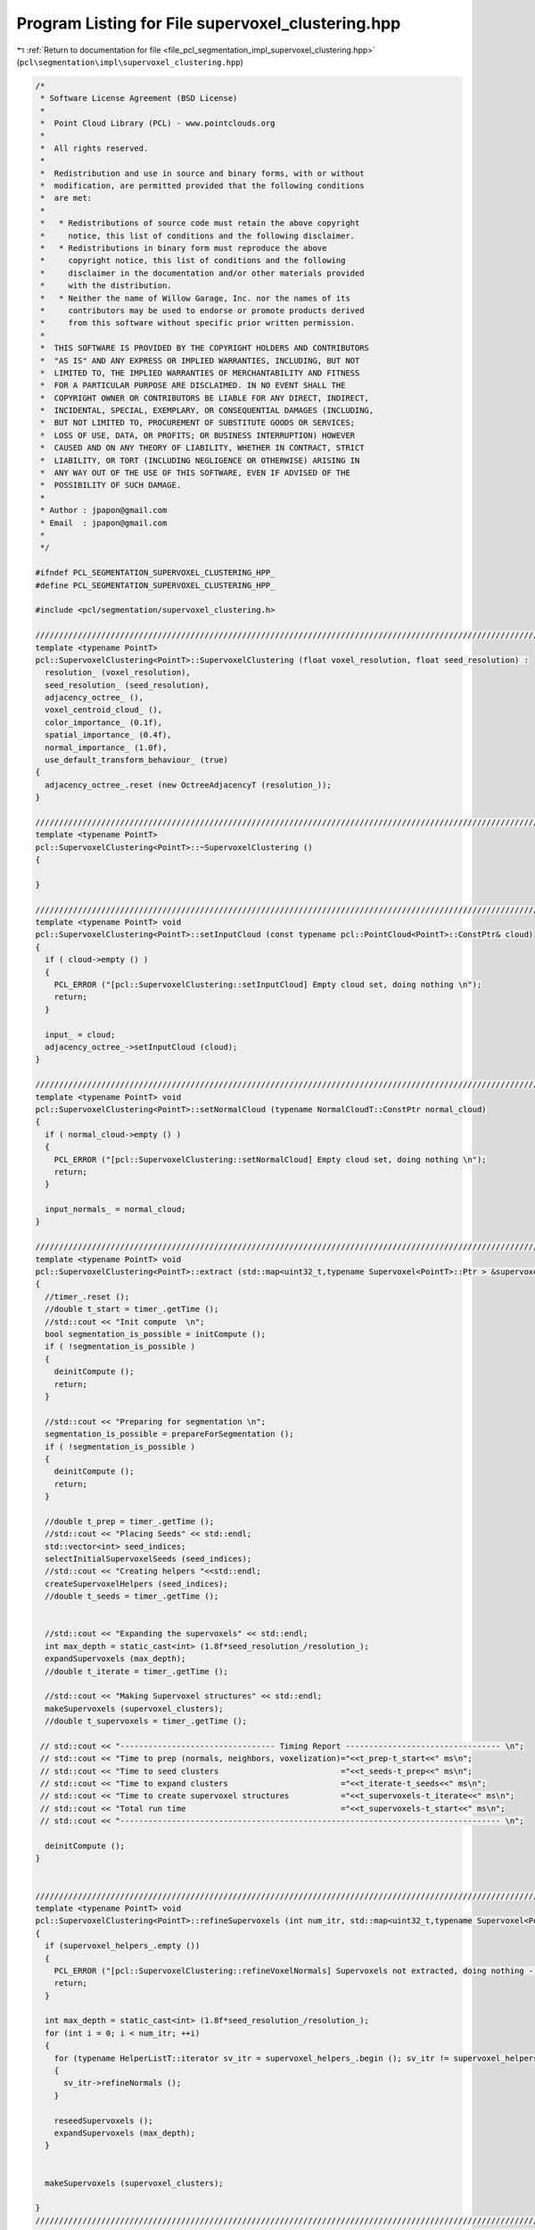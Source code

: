 
.. _program_listing_file_pcl_segmentation_impl_supervoxel_clustering.hpp:

Program Listing for File supervoxel_clustering.hpp
==================================================

|exhale_lsh| :ref:`Return to documentation for file <file_pcl_segmentation_impl_supervoxel_clustering.hpp>` (``pcl\segmentation\impl\supervoxel_clustering.hpp``)

.. |exhale_lsh| unicode:: U+021B0 .. UPWARDS ARROW WITH TIP LEFTWARDS

.. code-block:: cpp

   /*
    * Software License Agreement (BSD License)
    *
    *  Point Cloud Library (PCL) - www.pointclouds.org
    *
    *  All rights reserved.
    *
    *  Redistribution and use in source and binary forms, with or without
    *  modification, are permitted provided that the following conditions
    *  are met:
    *
    *   * Redistributions of source code must retain the above copyright
    *     notice, this list of conditions and the following disclaimer.
    *   * Redistributions in binary form must reproduce the above
    *     copyright notice, this list of conditions and the following
    *     disclaimer in the documentation and/or other materials provided
    *     with the distribution.
    *   * Neither the name of Willow Garage, Inc. nor the names of its
    *     contributors may be used to endorse or promote products derived
    *     from this software without specific prior written permission.
    *
    *  THIS SOFTWARE IS PROVIDED BY THE COPYRIGHT HOLDERS AND CONTRIBUTORS
    *  "AS IS" AND ANY EXPRESS OR IMPLIED WARRANTIES, INCLUDING, BUT NOT
    *  LIMITED TO, THE IMPLIED WARRANTIES OF MERCHANTABILITY AND FITNESS
    *  FOR A PARTICULAR PURPOSE ARE DISCLAIMED. IN NO EVENT SHALL THE
    *  COPYRIGHT OWNER OR CONTRIBUTORS BE LIABLE FOR ANY DIRECT, INDIRECT,
    *  INCIDENTAL, SPECIAL, EXEMPLARY, OR CONSEQUENTIAL DAMAGES (INCLUDING,
    *  BUT NOT LIMITED TO, PROCUREMENT OF SUBSTITUTE GOODS OR SERVICES;
    *  LOSS OF USE, DATA, OR PROFITS; OR BUSINESS INTERRUPTION) HOWEVER
    *  CAUSED AND ON ANY THEORY OF LIABILITY, WHETHER IN CONTRACT, STRICT
    *  LIABILITY, OR TORT (INCLUDING NEGLIGENCE OR OTHERWISE) ARISING IN
    *  ANY WAY OUT OF THE USE OF THIS SOFTWARE, EVEN IF ADVISED OF THE
    *  POSSIBILITY OF SUCH DAMAGE.
    *
    * Author : jpapon@gmail.com
    * Email  : jpapon@gmail.com
    *
    */
   
   #ifndef PCL_SEGMENTATION_SUPERVOXEL_CLUSTERING_HPP_
   #define PCL_SEGMENTATION_SUPERVOXEL_CLUSTERING_HPP_
   
   #include <pcl/segmentation/supervoxel_clustering.h>
   
   //////////////////////////////////////////////////////////////////////////////////////////////////////////////////////
   template <typename PointT>
   pcl::SupervoxelClustering<PointT>::SupervoxelClustering (float voxel_resolution, float seed_resolution) :
     resolution_ (voxel_resolution),
     seed_resolution_ (seed_resolution),
     adjacency_octree_ (),
     voxel_centroid_cloud_ (),
     color_importance_ (0.1f),
     spatial_importance_ (0.4f),
     normal_importance_ (1.0f),
     use_default_transform_behaviour_ (true)
   {
     adjacency_octree_.reset (new OctreeAdjacencyT (resolution_));
   }
   
   //////////////////////////////////////////////////////////////////////////////////////////////////////////////////////
   template <typename PointT>
   pcl::SupervoxelClustering<PointT>::~SupervoxelClustering ()
   {
   
   }
   
   //////////////////////////////////////////////////////////////////////////////////////////////////////////////////////
   template <typename PointT> void
   pcl::SupervoxelClustering<PointT>::setInputCloud (const typename pcl::PointCloud<PointT>::ConstPtr& cloud)
   {
     if ( cloud->empty () )
     {
       PCL_ERROR ("[pcl::SupervoxelClustering::setInputCloud] Empty cloud set, doing nothing \n");
       return;
     }
     
     input_ = cloud;
     adjacency_octree_->setInputCloud (cloud);
   }
   
   //////////////////////////////////////////////////////////////////////////////////////////////////////////////////////
   template <typename PointT> void
   pcl::SupervoxelClustering<PointT>::setNormalCloud (typename NormalCloudT::ConstPtr normal_cloud)
   {
     if ( normal_cloud->empty () )
     {
       PCL_ERROR ("[pcl::SupervoxelClustering::setNormalCloud] Empty cloud set, doing nothing \n");
       return;
     }
     
     input_normals_ = normal_cloud;
   }
   
   //////////////////////////////////////////////////////////////////////////////////////////////////////////////////////
   template <typename PointT> void
   pcl::SupervoxelClustering<PointT>::extract (std::map<uint32_t,typename Supervoxel<PointT>::Ptr > &supervoxel_clusters)
   {
     //timer_.reset ();
     //double t_start = timer_.getTime ();
     //std::cout << "Init compute  \n";
     bool segmentation_is_possible = initCompute ();
     if ( !segmentation_is_possible )
     {
       deinitCompute ();
       return;
     }
     
     //std::cout << "Preparing for segmentation \n";
     segmentation_is_possible = prepareForSegmentation ();
     if ( !segmentation_is_possible )
     {
       deinitCompute ();
       return;
     }
     
     //double t_prep = timer_.getTime ();
     //std::cout << "Placing Seeds" << std::endl;
     std::vector<int> seed_indices;
     selectInitialSupervoxelSeeds (seed_indices);
     //std::cout << "Creating helpers "<<std::endl;
     createSupervoxelHelpers (seed_indices);
     //double t_seeds = timer_.getTime ();
     
     
     //std::cout << "Expanding the supervoxels" << std::endl;
     int max_depth = static_cast<int> (1.8f*seed_resolution_/resolution_);
     expandSupervoxels (max_depth);
     //double t_iterate = timer_.getTime ();
       
     //std::cout << "Making Supervoxel structures" << std::endl;
     makeSupervoxels (supervoxel_clusters);
     //double t_supervoxels = timer_.getTime ();
     
    // std::cout << "--------------------------------- Timing Report --------------------------------- \n";
    // std::cout << "Time to prep (normals, neighbors, voxelization)="<<t_prep-t_start<<" ms\n";
    // std::cout << "Time to seed clusters                          ="<<t_seeds-t_prep<<" ms\n";
    // std::cout << "Time to expand clusters                        ="<<t_iterate-t_seeds<<" ms\n";
    // std::cout << "Time to create supervoxel structures           ="<<t_supervoxels-t_iterate<<" ms\n";
    // std::cout << "Total run time                                 ="<<t_supervoxels-t_start<<" ms\n";
    // std::cout << "--------------------------------------------------------------------------------- \n";
     
     deinitCompute ();
   }
   
   
   //////////////////////////////////////////////////////////////////////////////////////////////////////////////////////
   template <typename PointT> void
   pcl::SupervoxelClustering<PointT>::refineSupervoxels (int num_itr, std::map<uint32_t,typename Supervoxel<PointT>::Ptr > &supervoxel_clusters)
   {
     if (supervoxel_helpers_.empty ())
     {
       PCL_ERROR ("[pcl::SupervoxelClustering::refineVoxelNormals] Supervoxels not extracted, doing nothing - (Call extract first!) \n");
       return;
     }
   
     int max_depth = static_cast<int> (1.8f*seed_resolution_/resolution_);
     for (int i = 0; i < num_itr; ++i)
     {
       for (typename HelperListT::iterator sv_itr = supervoxel_helpers_.begin (); sv_itr != supervoxel_helpers_.end (); ++sv_itr)
       {
         sv_itr->refineNormals ();
       }
       
       reseedSupervoxels ();
       expandSupervoxels (max_depth);
     }
     
   
     makeSupervoxels (supervoxel_clusters);
   
   }
   //////////////////////////////////////////////////////////////////////////////////////////////////////////////////////
   //////////////////////////////////////////////////////////////////////////////////////////////////////////////////////
   //////////////////////////////////////////////////////////////////////////////////////////////////////////////////////
   //////////////////////////////////////////////////////////////////////////////////////////////////////////////////////
   //////////////////////////////////////////////////////////////////////////////////////////////////////////////////////
   
   
   template <typename PointT> bool
   pcl::SupervoxelClustering<PointT>::prepareForSegmentation ()
   {
     
     // if user forgot to pass point cloud or if it is empty
     if ( input_->points.empty () )
       return (false);
     
     //Add the new cloud of data to the octree
     //std::cout << "Populating adjacency octree with new cloud \n";
     //double prep_start = timer_.getTime ();
     if ( (use_default_transform_behaviour_ && input_->isOrganized ())
          || (!use_default_transform_behaviour_ && use_single_camera_transform_))
         adjacency_octree_->setTransformFunction (boost::bind (&SupervoxelClustering::transformFunction, this, _1));
   
     adjacency_octree_->addPointsFromInputCloud ();
     //double prep_end = timer_.getTime ();
     //std::cout<<"Time elapsed populating octree with next frame ="<<prep_end-prep_start<<" ms\n";
     
     //Compute normals and insert data for centroids into data field of octree
     //double normals_start = timer_.getTime ();
     computeVoxelData ();
     //double normals_end = timer_.getTime ();
     //std::cout << "Time elapsed finding normals and pushing into octree ="<<normals_end-normals_start<<" ms\n";
       
     return true;
   }
   
   template <typename PointT> void
   pcl::SupervoxelClustering<PointT>::computeVoxelData ()
   {
     voxel_centroid_cloud_.reset (new PointCloudT);
     voxel_centroid_cloud_->resize (adjacency_octree_->getLeafCount ());
     typename LeafVectorT::iterator leaf_itr = adjacency_octree_->begin ();
     typename PointCloudT::iterator cent_cloud_itr = voxel_centroid_cloud_->begin ();
     for (int idx = 0 ; leaf_itr != adjacency_octree_->end (); ++leaf_itr, ++cent_cloud_itr, ++idx)
     {
       VoxelData& new_voxel_data = (*leaf_itr)->getData ();
       //Add the point to the centroid cloud
       new_voxel_data.getPoint (*cent_cloud_itr);
       //voxel_centroid_cloud_->push_back(new_voxel_data.getPoint ());
       new_voxel_data.idx_ = idx;
     }
     
     //If normals were provided
     if (input_normals_)
     {
       //Verify that input normal cloud size is same as input cloud size
       assert (input_normals_->size () == input_->size ());
       //For every point in the input cloud, find its corresponding leaf
       typename NormalCloudT::const_iterator normal_itr = input_normals_->begin ();
       for (typename PointCloudT::const_iterator input_itr = input_->begin (); input_itr != input_->end (); ++input_itr, ++normal_itr)
       {
         //If the point is not finite we ignore it
         if ( !pcl::isFinite<PointT> (*input_itr))
           continue;
         //Otherwise look up its leaf container
         LeafContainerT* leaf = adjacency_octree_->getLeafContainerAtPoint (*input_itr);
   
         //Get the voxel data object
         VoxelData& voxel_data = leaf->getData ();
         //Add this normal in (we will normalize at the end)
         voxel_data.normal_ += normal_itr->getNormalVector4fMap ();
         voxel_data.curvature_ += normal_itr->curvature;
       }
       //Now iterate through the leaves and normalize 
       for (leaf_itr = adjacency_octree_->begin (); leaf_itr != adjacency_octree_->end (); ++leaf_itr)
       {
         VoxelData& voxel_data = (*leaf_itr)->getData ();
         voxel_data.normal_.normalize ();
         voxel_data.owner_ = nullptr;
         voxel_data.distance_ = std::numeric_limits<float>::max ();
         //Get the number of points in this leaf
         int num_points = (*leaf_itr)->getPointCounter ();
         voxel_data.curvature_ /= num_points;
       }
     }
     else //Otherwise just compute the normals
     {
       for (leaf_itr = adjacency_octree_->begin (); leaf_itr != adjacency_octree_->end (); ++leaf_itr)
       {
         VoxelData& new_voxel_data = (*leaf_itr)->getData ();
         //For every point, get its neighbors, build an index vector, compute normal
         std::vector<int> indices;
         indices.reserve (81); 
         //Push this point
         indices.push_back (new_voxel_data.idx_);
         for (typename LeafContainerT::const_iterator neighb_itr=(*leaf_itr)->cbegin (); neighb_itr!=(*leaf_itr)->cend (); ++neighb_itr)
         {
           VoxelData& neighb_voxel_data = (*neighb_itr)->getData ();
           //Push neighbor index
           indices.push_back (neighb_voxel_data.idx_);
           //Get neighbors neighbors, push onto cloud
           for (typename LeafContainerT::const_iterator neighb_neighb_itr=(*neighb_itr)->cbegin (); neighb_neighb_itr!=(*neighb_itr)->cend (); ++neighb_neighb_itr)
           {
             VoxelData& neighb2_voxel_data = (*neighb_neighb_itr)->getData ();
             indices.push_back (neighb2_voxel_data.idx_);
           }
         }
         //Compute normal
         pcl::computePointNormal (*voxel_centroid_cloud_, indices, new_voxel_data.normal_, new_voxel_data.curvature_);
         pcl::flipNormalTowardsViewpoint (voxel_centroid_cloud_->points[new_voxel_data.idx_], 0.0f,0.0f,0.0f, new_voxel_data.normal_);
         new_voxel_data.normal_[3] = 0.0f;
         new_voxel_data.normal_.normalize ();
         new_voxel_data.owner_ = nullptr;
         new_voxel_data.distance_ = std::numeric_limits<float>::max ();
       }
     }
     
     
   }
   
   //////////////////////////////////////////////////////////////////////////////////////////////////////////////////////
   template <typename PointT> void
   pcl::SupervoxelClustering<PointT>::expandSupervoxels ( int depth )
   {
     
     
     for (int i = 1; i < depth; ++i)
     {
         //Expand the the supervoxels by one iteration
         for (typename HelperListT::iterator sv_itr = supervoxel_helpers_.begin (); sv_itr != supervoxel_helpers_.end (); ++sv_itr)
         {
           sv_itr->expand ();
         }
         
         //Update the centers to reflect new centers
         for (typename HelperListT::iterator sv_itr = supervoxel_helpers_.begin (); sv_itr != supervoxel_helpers_.end (); )
         {
           if (sv_itr->size () == 0)
           {
             sv_itr = supervoxel_helpers_.erase (sv_itr);
           }
           else
           {
             sv_itr->updateCentroid ();
             ++sv_itr;
           } 
         }
   
     }
   
   }
   
   //////////////////////////////////////////////////////////////////////////////////////////////////////////////////////
   template <typename PointT> void
   pcl::SupervoxelClustering<PointT>::makeSupervoxels (std::map<uint32_t,typename Supervoxel<PointT>::Ptr > &supervoxel_clusters)
   {
     supervoxel_clusters.clear ();
     for (typename HelperListT::iterator sv_itr = supervoxel_helpers_.begin (); sv_itr != supervoxel_helpers_.end (); ++sv_itr)
     {
       uint32_t label = sv_itr->getLabel ();
       supervoxel_clusters[label].reset (new Supervoxel<PointT>);
       sv_itr->getXYZ (supervoxel_clusters[label]->centroid_.x,supervoxel_clusters[label]->centroid_.y,supervoxel_clusters[label]->centroid_.z);
       sv_itr->getRGB (supervoxel_clusters[label]->centroid_.rgba);
       sv_itr->getNormal (supervoxel_clusters[label]->normal_);
       sv_itr->getVoxels (supervoxel_clusters[label]->voxels_);
       sv_itr->getNormals (supervoxel_clusters[label]->normals_);
     }
   }
   
   
   //////////////////////////////////////////////////////////////////////////////////////////////////////////////////////
   template <typename PointT> void
   pcl::SupervoxelClustering<PointT>::createSupervoxelHelpers (std::vector<int> &seed_indices)
   {
     
     supervoxel_helpers_.clear ();
     for (size_t i = 0; i < seed_indices.size (); ++i)
     {
       supervoxel_helpers_.push_back (new SupervoxelHelper(i+1,this));
       //Find which leaf corresponds to this seed index
       LeafContainerT* seed_leaf = adjacency_octree_->at(seed_indices[i]);//adjacency_octree_->getLeafContainerAtPoint (seed_points[i]);
       if (seed_leaf)
       {
         supervoxel_helpers_.back ().addLeaf (seed_leaf);
       }
       else
       {
         PCL_WARN ("Could not find leaf in pcl::SupervoxelClustering<PointT>::createSupervoxelHelpers - supervoxel will be deleted \n");
       }
     }
     
   }
   //////////////////////////////////////////////////////////////////////////////////////////////////////////////////////
   template <typename PointT> void
   pcl::SupervoxelClustering<PointT>::selectInitialSupervoxelSeeds (std::vector<int> &seed_indices)
   {
     //TODO THIS IS BAD - SEEDING SHOULD BE BETTER
     //TODO Switch to assigning leaves! Don't use Octree!
     
    // std::cout << "Size of centroid cloud="<<voxel_centroid_cloud_->size ()<<", seeding resolution="<<seed_resolution_<<"\n";
     //Initialize octree with voxel centroids
     pcl::octree::OctreePointCloudSearch <PointT> seed_octree (seed_resolution_);
     seed_octree.setInputCloud (voxel_centroid_cloud_);
     seed_octree.addPointsFromInputCloud ();
    // std::cout << "Size of octree ="<<seed_octree.getLeafCount ()<<"\n";
     std::vector<PointT, Eigen::aligned_allocator<PointT> > voxel_centers; 
     int num_seeds = seed_octree.getOccupiedVoxelCenters(voxel_centers); 
     //std::cout << "Number of seed points before filtering="<<voxel_centers.size ()<<std::endl;
     
     std::vector<int> seed_indices_orig;
     seed_indices_orig.resize (num_seeds, 0);
     seed_indices.clear ();
     std::vector<int> closest_index;
     std::vector<float> distance;
     closest_index.resize(1,0);
     distance.resize(1,0);
     if (!voxel_kdtree_)
     {
       voxel_kdtree_.reset (new pcl::search::KdTree<PointT>);
       voxel_kdtree_ ->setInputCloud (voxel_centroid_cloud_);
     }
     
     for (int i = 0; i < num_seeds; ++i)  
     {
       voxel_kdtree_->nearestKSearch (voxel_centers[i], 1, closest_index, distance);
       seed_indices_orig[i] = closest_index[0];
     }
     
     std::vector<int> neighbors;
     std::vector<float> sqr_distances;
     seed_indices.reserve (seed_indices_orig.size ());
     float search_radius = 0.5f*seed_resolution_;
     // This is 1/20th of the number of voxels which fit in a planar slice through search volume
     // Area of planar slice / area of voxel side. (Note: This is smaller than the value mentioned in the original paper)
     float min_points = 0.05f * (search_radius)*(search_radius) * 3.1415926536f  / (resolution_*resolution_);
     for (const int &index_orig : seed_indices_orig)
     {
       int num = voxel_kdtree_->radiusSearch (index_orig, search_radius , neighbors, sqr_distances);
       int min_index = index_orig;
       if ( num > min_points)
       {
         seed_indices.push_back (min_index);
       }
       
     }
    // std::cout << "Number of seed points after filtering="<<seed_points.size ()<<std::endl;
     
   }
   
   
   //////////////////////////////////////////////////////////////////////////////////////////////////////////////////////
   template <typename PointT> void
   pcl::SupervoxelClustering<PointT>::reseedSupervoxels ()
   {
     //Go through each supervoxel and remove all it's leaves
     for (typename HelperListT::iterator sv_itr = supervoxel_helpers_.begin (); sv_itr != supervoxel_helpers_.end (); ++sv_itr)
     {
       sv_itr->removeAllLeaves ();
     }
     
     std::vector<int> closest_index;
     std::vector<float> distance;
     //Now go through each supervoxel, find voxel closest to its center, add it in
     for (typename HelperListT::iterator sv_itr = supervoxel_helpers_.begin (); sv_itr != supervoxel_helpers_.end (); ++sv_itr)
     {
       PointT point;
       sv_itr->getXYZ (point.x, point.y, point.z);
       voxel_kdtree_->nearestKSearch (point, 1, closest_index, distance);
       
       LeafContainerT* seed_leaf = adjacency_octree_->at (closest_index[0]);
       if (seed_leaf)
       {
         sv_itr->addLeaf (seed_leaf);
       }
       else
       {
         PCL_WARN ("Could not find leaf in pcl::SupervoxelClustering<PointT>::reseedSupervoxels - supervoxel will be deleted \n");
       }
     }
     
   }
   
   //////////////////////////////////////////////////////////////////////////////////////////////////////////////////////
   template <typename PointT> void
   pcl::SupervoxelClustering<PointT>::transformFunction (PointT &p)
   {
     p.x /= p.z;
     p.y /= p.z;
     p.z = std::log (p.z);
   }
   
   //////////////////////////////////////////////////////////////////////////////////////////////////////////////////////
   template <typename PointT> float
   pcl::SupervoxelClustering<PointT>::voxelDataDistance (const VoxelData &v1, const VoxelData &v2) const
   {
     
     float spatial_dist = (v1.xyz_ - v2.xyz_).norm () / seed_resolution_;
     float color_dist =  (v1.rgb_ - v2.rgb_).norm () / 255.0f;
     float cos_angle_normal = 1.0f - std::abs (v1.normal_.dot (v2.normal_));
    // std::cout << "s="<<spatial_dist<<"  c="<<color_dist<<"   an="<<cos_angle_normal<<"\n";
     return  cos_angle_normal * normal_importance_ + color_dist * color_importance_+ spatial_dist * spatial_importance_;
     
   }
   
   
   //////////////////////////////////////////////////////////////////////////////////////////////////////////////////////
   ///////// GETTER FUNCTIONS
   //////////////////////////////////////////////////////////////////////////////////////////////////////////////////////////////////
   //////////////////////////////////////////////////////////////////////////////////////////////////////////////////////
   //////////////////////////////////////////////////////////////////////////////////////////////////////////////////////
   //////////////////////////////////////////////////////////////////////////////////////////////////////////////////////
   template <typename PointT> void
   pcl::SupervoxelClustering<PointT>::getSupervoxelAdjacencyList (VoxelAdjacencyList &adjacency_list_arg) const 
   {
     adjacency_list_arg.clear ();
       //Add a vertex for each label, store ids in map
     std::map <uint32_t, VoxelID> label_ID_map;
     for (typename HelperListT::const_iterator sv_itr = supervoxel_helpers_.cbegin (); sv_itr != supervoxel_helpers_.cend (); ++sv_itr)
     {
       VoxelID node_id = add_vertex (adjacency_list_arg);
       adjacency_list_arg[node_id] = (sv_itr->getLabel ());
       label_ID_map.insert (std::make_pair (sv_itr->getLabel (), node_id));
     }
     
     for (typename HelperListT::const_iterator sv_itr = supervoxel_helpers_.cbegin (); sv_itr != supervoxel_helpers_.cend (); ++sv_itr)
     {
       uint32_t label = sv_itr->getLabel ();
       std::set<uint32_t> neighbor_labels;
       sv_itr->getNeighborLabels (neighbor_labels);
       for (const unsigned int &neighbor_label : neighbor_labels)
       {
         bool edge_added;
         EdgeID edge;
         VoxelID u = (label_ID_map.find (label))->second;
         VoxelID v = (label_ID_map.find (neighbor_label))->second;
         boost::tie (edge, edge_added) = add_edge (u,v,adjacency_list_arg);
         //Calc distance between centers, set as edge weight
         if (edge_added)
         {
           VoxelData centroid_data = (sv_itr)->getCentroid ();
           //Find the neighbhor with this label
           VoxelData neighb_centroid_data;
           
           for (typename HelperListT::const_iterator neighb_itr = supervoxel_helpers_.cbegin (); neighb_itr != supervoxel_helpers_.cend (); ++neighb_itr)
           {
             if (neighb_itr->getLabel () == neighbor_label)
             {
               neighb_centroid_data = neighb_itr->getCentroid ();
               break;
             }
           }
           
           float length = voxelDataDistance (centroid_data, neighb_centroid_data);
           adjacency_list_arg[edge] = length;
         }
       }
         
     }
   
   }
   
   //////////////////////////////////////////////////////////////////////////////////////////////////////////////////////
   template <typename PointT> void
   pcl::SupervoxelClustering<PointT>::getSupervoxelAdjacency (std::multimap<uint32_t, uint32_t> &label_adjacency) const
   {
     label_adjacency.clear ();
     for (typename HelperListT::const_iterator sv_itr = supervoxel_helpers_.cbegin (); sv_itr != supervoxel_helpers_.cend (); ++sv_itr)
     {
       uint32_t label = sv_itr->getLabel ();
       std::set<uint32_t> neighbor_labels;
       sv_itr->getNeighborLabels (neighbor_labels);
       for (const unsigned int &neighbor_label : neighbor_labels)
         label_adjacency.insert (std::pair<uint32_t,uint32_t> (label, neighbor_label) );
       //if (neighbor_labels.size () == 0)
       //  std::cout << label<<"(size="<<sv_itr->size () << ") has "<<neighbor_labels.size () << "\n";
     }
   }
   
   //////////////////////////////////////////////////////////////////////////////////////////////////////////////////////
   template <typename PointT> typename pcl::PointCloud<PointT>::Ptr
   pcl::SupervoxelClustering<PointT>::getVoxelCentroidCloud () const
   {
     typename PointCloudT::Ptr centroid_copy (new PointCloudT);
     copyPointCloud (*voxel_centroid_cloud_, *centroid_copy);
     return centroid_copy;
   }
   
   //////////////////////////////////////////////////////////////////////////////////////////////////////////////////////
   template <typename PointT> pcl::PointCloud<pcl::PointXYZL>::Ptr
   pcl::SupervoxelClustering<PointT>::getLabeledVoxelCloud () const
   {
     pcl::PointCloud<pcl::PointXYZL>::Ptr labeled_voxel_cloud (new pcl::PointCloud<pcl::PointXYZL>);
     for (typename HelperListT::const_iterator sv_itr = supervoxel_helpers_.cbegin (); sv_itr != supervoxel_helpers_.cend (); ++sv_itr)
     {
       typename PointCloudT::Ptr voxels;
       sv_itr->getVoxels (voxels);
       pcl::PointCloud<pcl::PointXYZL> xyzl_copy;
       copyPointCloud (*voxels, xyzl_copy);
       
       pcl::PointCloud<pcl::PointXYZL>::iterator xyzl_copy_itr = xyzl_copy.begin ();
       for ( ; xyzl_copy_itr != xyzl_copy.end (); ++xyzl_copy_itr) 
         xyzl_copy_itr->label = sv_itr->getLabel ();
       
       *labeled_voxel_cloud += xyzl_copy;
     }
     
     return labeled_voxel_cloud;  
   }
   
   //////////////////////////////////////////////////////////////////////////////////////////////////////////////////////
   template <typename PointT> pcl::PointCloud<pcl::PointXYZL>::Ptr
   pcl::SupervoxelClustering<PointT>::getLabeledCloud () const
   {
     pcl::PointCloud<pcl::PointXYZL>::Ptr labeled_cloud (new pcl::PointCloud<pcl::PointXYZL>);
     pcl::copyPointCloud (*input_,*labeled_cloud);
     
     typename pcl::PointCloud <PointT>::const_iterator i_input = input_->begin ();
     std::vector <int> indices;
     std::vector <float> sqr_distances;
     for (auto i_labeled = labeled_cloud->begin (); i_labeled != labeled_cloud->end (); ++i_labeled,++i_input)
     {
       if ( !pcl::isFinite<PointT> (*i_input))
         i_labeled->label = 0;
       else
       {     
         i_labeled->label = 0;
         LeafContainerT *leaf = adjacency_octree_->getLeafContainerAtPoint (*i_input);
         VoxelData& voxel_data = leaf->getData ();
         if (voxel_data.owner_)
           i_labeled->label = voxel_data.owner_->getLabel ();
           
       }
         
     }
       
     return (labeled_cloud);
   }
   
   //////////////////////////////////////////////////////////////////////////////////////////////////////////////////////
   template <typename PointT> pcl::PointCloud<pcl::PointNormal>::Ptr
   pcl::SupervoxelClustering<PointT>::makeSupervoxelNormalCloud (std::map<uint32_t,typename Supervoxel<PointT>::Ptr > &supervoxel_clusters)
   {
     pcl::PointCloud<pcl::PointNormal>::Ptr normal_cloud (new pcl::PointCloud<pcl::PointNormal>);
     normal_cloud->resize (supervoxel_clusters.size ());
     pcl::PointCloud<pcl::PointNormal>::iterator normal_cloud_itr = normal_cloud->begin ();
     for (auto sv_itr = supervoxel_clusters.cbegin (), sv_itr_end = supervoxel_clusters.cend ();
          sv_itr != sv_itr_end; ++sv_itr, ++normal_cloud_itr)
     {
       (sv_itr->second)->getCentroidPointNormal (*normal_cloud_itr);
     }
     return normal_cloud;
   }
   
   //////////////////////////////////////////////////////////////////////////////////////////////////////////////////////
   template <typename PointT> float
   pcl::SupervoxelClustering<PointT>::getVoxelResolution () const
   {
     return (resolution_);
   }
   
   //////////////////////////////////////////////////////////////////////////////////////////////////////////////////////
   template <typename PointT> void
   pcl::SupervoxelClustering<PointT>::setVoxelResolution (float resolution)
   {
     resolution_ = resolution;
     
   }
   
   //////////////////////////////////////////////////////////////////////////////////////////////////////////////////////
   template <typename PointT> float
   pcl::SupervoxelClustering<PointT>::getSeedResolution () const
   {
     return (seed_resolution_);
   }
   
   //////////////////////////////////////////////////////////////////////////////////////////////////////////////////////
   template <typename PointT> void
   pcl::SupervoxelClustering<PointT>::setSeedResolution (float seed_resolution)
   {
     seed_resolution_ = seed_resolution;
   }
   
   
   //////////////////////////////////////////////////////////////////////////////////////////////////////////////////////
   template <typename PointT> void
   pcl::SupervoxelClustering<PointT>::setColorImportance (float val)
   {
     color_importance_ = val;
   }
   
   //////////////////////////////////////////////////////////////////////////////////////////////////////////////////////
   template <typename PointT> void
   pcl::SupervoxelClustering<PointT>::setSpatialImportance (float val)
   {
     spatial_importance_ = val;
   }
   
   //////////////////////////////////////////////////////////////////////////////////////////////////////////////////////
   template <typename PointT> void
   pcl::SupervoxelClustering<PointT>::setNormalImportance (float val)
   {
     normal_importance_ = val;
   }
   
   //////////////////////////////////////////////////////////////////////////////////////////////////////////////////////
   template <typename PointT> void
   pcl::SupervoxelClustering<PointT>::setUseSingleCameraTransform (bool val)
   {
     use_default_transform_behaviour_ = false;
     use_single_camera_transform_ = val;
   }
   
   //////////////////////////////////////////////////////////////////////////////////////////////////////////////////////
   template <typename PointT> int
   pcl::SupervoxelClustering<PointT>::getMaxLabel () const
   {
     int max_label = 0;
     for (typename HelperListT::const_iterator sv_itr = supervoxel_helpers_.cbegin (); sv_itr != supervoxel_helpers_.cend (); ++sv_itr)
     {
       int temp = sv_itr->getLabel ();
       if (temp > max_label)
         max_label = temp;
     }
     return max_label;
   }
   
   namespace pcl
   { 
     namespace octree
     {
       //Explicit overloads for RGB types
       template<>
       void
       pcl::octree::OctreePointCloudAdjacencyContainer<pcl::PointXYZRGB,pcl::SupervoxelClustering<pcl::PointXYZRGB>::VoxelData>::addPoint (const pcl::PointXYZRGB &new_point);
       
       template<>
       void
       pcl::octree::OctreePointCloudAdjacencyContainer<pcl::PointXYZRGBA,pcl::SupervoxelClustering<pcl::PointXYZRGBA>::VoxelData>::addPoint (const pcl::PointXYZRGBA &new_point);
       
       //Explicit overloads for RGB types
       template<> void
       pcl::octree::OctreePointCloudAdjacencyContainer<pcl::PointXYZRGB,pcl::SupervoxelClustering<pcl::PointXYZRGB>::VoxelData>::computeData ();
       
       template<> void
       pcl::octree::OctreePointCloudAdjacencyContainer<pcl::PointXYZRGBA,pcl::SupervoxelClustering<pcl::PointXYZRGBA>::VoxelData>::computeData ();
       
       //Explicit overloads for XYZ types
       template<>
       void
       pcl::octree::OctreePointCloudAdjacencyContainer<pcl::PointXYZ,pcl::SupervoxelClustering<pcl::PointXYZ>::VoxelData>::addPoint (const pcl::PointXYZ &new_point);
       
       template<> void
       pcl::octree::OctreePointCloudAdjacencyContainer<pcl::PointXYZ,pcl::SupervoxelClustering<pcl::PointXYZ>::VoxelData>::computeData ();
     }
   }
   
   //////////////////////////////////////////////////////////////////////////////////////////////////////////////////////
   //////////////////////////////////////////////////////////////////////////////////////////////////////////////////////
   //////////////////////////////////////////////////////////////////////////////////////////////////////////////////////
   namespace pcl
   {
     
     template<> void
     pcl::SupervoxelClustering<pcl::PointXYZRGB>::VoxelData::getPoint (pcl::PointXYZRGB &point_arg) const;
     
     template<> void
     pcl::SupervoxelClustering<pcl::PointXYZRGBA>::VoxelData::getPoint (pcl::PointXYZRGBA &point_arg ) const;
     
     template<typename PointT> void
     pcl::SupervoxelClustering<PointT>::VoxelData::getPoint (PointT &point_arg ) const
     {
       //XYZ is required or this doesn't make much sense...
       point_arg.x = xyz_[0];
       point_arg.y = xyz_[1];
       point_arg.z = xyz_[2];
     }
     
     //////////////////////////////////////////////////////////////////////////////////////////////////////////////////////
     template <typename PointT> void
     pcl::SupervoxelClustering<PointT>::VoxelData::getNormal (Normal &normal_arg) const
     {
       normal_arg.normal_x = normal_[0];
       normal_arg.normal_y = normal_[1];
       normal_arg.normal_z = normal_[2];
       normal_arg.curvature = curvature_;
     }
   }
   
   //////////////////////////////////////////////////////////////////////////////////////////////////////////////////////
   //////////////////////////////////////////////////////////////////////////////////////////////////////////////////////
   //////////////////////////////////////////////////////////////////////////////////////////////////////////////////////
   template <typename PointT> void
   pcl::SupervoxelClustering<PointT>::SupervoxelHelper::addLeaf (LeafContainerT* leaf_arg)
   {
     leaves_.insert (leaf_arg);
     VoxelData& voxel_data = leaf_arg->getData ();
     voxel_data.owner_ = this;
   }
   
   //////////////////////////////////////////////////////////////////////////////////////////////////////////////////////
   template <typename PointT> void
   pcl::SupervoxelClustering<PointT>::SupervoxelHelper::removeLeaf (LeafContainerT* leaf_arg)
   {
     leaves_.erase (leaf_arg);
   }
   
   //////////////////////////////////////////////////////////////////////////////////////////////////////////////////////
   template <typename PointT> void
   pcl::SupervoxelClustering<PointT>::SupervoxelHelper::removeAllLeaves ()
   {
     for (auto leaf_itr = leaves_.cbegin (); leaf_itr != leaves_.cend (); ++leaf_itr)
     {
       VoxelData& voxel = ((*leaf_itr)->getData ());
       voxel.owner_ = nullptr;
       voxel.distance_ = std::numeric_limits<float>::max ();
     }
     leaves_.clear ();
   }
   
   //////////////////////////////////////////////////////////////////////////////////////////////////////////////////////
   template <typename PointT> void
   pcl::SupervoxelClustering<PointT>::SupervoxelHelper::expand ()
   {
     //std::cout << "Expanding sv "<<label_<<", owns "<<leaves_.size ()<<" voxels\n";
     //Buffer of new neighbors - initial size is just a guess of most possible
     std::vector<LeafContainerT*> new_owned;
     new_owned.reserve (leaves_.size () * 9);
     //For each leaf belonging to this supervoxel
     for (auto leaf_itr = leaves_.cbegin (); leaf_itr != leaves_.cend (); ++leaf_itr)
     {
       //for each neighbor of the leaf
       for (typename LeafContainerT::const_iterator neighb_itr=(*leaf_itr)->cbegin (); neighb_itr!=(*leaf_itr)->cend (); ++neighb_itr)
       {
         //Get a reference to the data contained in the leaf
         VoxelData& neighbor_voxel = ((*neighb_itr)->getData ());
         //TODO this is a shortcut, really we should always recompute distance
         if(neighbor_voxel.owner_ == this)
           continue;
         //Compute distance to the neighbor
         float dist = parent_->voxelDataDistance (centroid_, neighbor_voxel);
         //If distance is less than previous, we remove it from its owner's list
         //and change the owner to this and distance (we *steal* it!)
         if (dist < neighbor_voxel.distance_)  
         {
           neighbor_voxel.distance_ = dist;
           if (neighbor_voxel.owner_ != this)
           {
             if (neighbor_voxel.owner_)
               (neighbor_voxel.owner_)->removeLeaf(*neighb_itr);
             neighbor_voxel.owner_ = this;
             new_owned.push_back (*neighb_itr);
           }
         }
       }
     }
     //Push all new owned onto the owned leaf set
     for (auto new_owned_itr = new_owned.cbegin (); new_owned_itr != new_owned.cend (); ++new_owned_itr)
     {
       leaves_.insert (*new_owned_itr);
     }  
   }
   
   //////////////////////////////////////////////////////////////////////////////////////////////////////////////////////
   template <typename PointT> void
   pcl::SupervoxelClustering<PointT>::SupervoxelHelper::refineNormals ()
   {
     //For each leaf belonging to this supervoxel, get its neighbors, build an index vector, compute normal
     for (auto leaf_itr = leaves_.cbegin (); leaf_itr != leaves_.cend (); ++leaf_itr)
     {
       VoxelData& voxel_data = (*leaf_itr)->getData ();
       std::vector<int> indices;
       indices.reserve (81); 
       //Push this point
       indices.push_back (voxel_data.idx_);
       for (typename LeafContainerT::const_iterator neighb_itr=(*leaf_itr)->cbegin (); neighb_itr!=(*leaf_itr)->cend (); ++neighb_itr)
       {
         //Get a reference to the data contained in the leaf
         VoxelData& neighbor_voxel_data = ((*neighb_itr)->getData ());
         //If the neighbor is in this supervoxel, use it
         if (neighbor_voxel_data.owner_ == this)
         {
           indices.push_back (neighbor_voxel_data.idx_);
           //Also check its neighbors
           for (typename LeafContainerT::const_iterator neighb_neighb_itr=(*neighb_itr)->cbegin (); neighb_neighb_itr!=(*neighb_itr)->cend (); ++neighb_neighb_itr)
           {
             VoxelData& neighb_neighb_voxel_data = (*neighb_neighb_itr)->getData ();
             if (neighb_neighb_voxel_data.owner_ == this)
               indices.push_back (neighb_neighb_voxel_data.idx_);
           }
           
           
         }
       }
       //Compute normal
       pcl::computePointNormal (*parent_->voxel_centroid_cloud_, indices, voxel_data.normal_, voxel_data.curvature_);
       pcl::flipNormalTowardsViewpoint (parent_->voxel_centroid_cloud_->points[voxel_data.idx_], 0.0f,0.0f,0.0f, voxel_data.normal_);
       voxel_data.normal_[3] = 0.0f;
       voxel_data.normal_.normalize ();
     }
   }
   
   //////////////////////////////////////////////////////////////////////////////////////////////////////////////////////
   template <typename PointT> void
   pcl::SupervoxelClustering<PointT>::SupervoxelHelper::updateCentroid ()
   {
     centroid_.normal_ = Eigen::Vector4f::Zero ();
     centroid_.xyz_ = Eigen::Vector3f::Zero ();
     centroid_.rgb_ = Eigen::Vector3f::Zero ();
     for (auto leaf_itr = leaves_.cbegin (); leaf_itr != leaves_.cend (); ++leaf_itr)
     {
       const VoxelData& leaf_data = (*leaf_itr)->getData ();
       centroid_.normal_ += leaf_data.normal_;
       centroid_.xyz_ += leaf_data.xyz_;
       centroid_.rgb_ += leaf_data.rgb_;
     }
     centroid_.normal_.normalize ();
     centroid_.xyz_ /= static_cast<float> (leaves_.size ());
     centroid_.rgb_ /= static_cast<float> (leaves_.size ());  
   }
   
   //////////////////////////////////////////////////////////////////////////////////////////////////////////////////////
   template <typename PointT> void
   pcl::SupervoxelClustering<PointT>::SupervoxelHelper::getVoxels (typename pcl::PointCloud<PointT>::Ptr &voxels) const
   {
     voxels.reset (new pcl::PointCloud<PointT>);
     voxels->clear ();
     voxels->resize (leaves_.size ());
     typename pcl::PointCloud<PointT>::iterator voxel_itr = voxels->begin ();
     for (auto leaf_itr = leaves_.cbegin (); leaf_itr != leaves_.cend (); ++leaf_itr, ++voxel_itr)
     {
       const VoxelData& leaf_data = (*leaf_itr)->getData ();
       leaf_data.getPoint (*voxel_itr);
     }
   }
   
   //////////////////////////////////////////////////////////////////////////////////////////////////////////////////////
   template <typename PointT> void
   pcl::SupervoxelClustering<PointT>::SupervoxelHelper::getNormals (typename pcl::PointCloud<Normal>::Ptr &normals) const
   {
     normals.reset (new pcl::PointCloud<Normal>);
     normals->clear ();
     normals->resize (leaves_.size ());
     typename pcl::PointCloud<Normal>::iterator normal_itr = normals->begin ();
     for (auto leaf_itr = leaves_.cbegin (); leaf_itr != leaves_.cend (); ++leaf_itr, ++normal_itr)
     {
       const VoxelData& leaf_data = (*leaf_itr)->getData ();
       leaf_data.getNormal (*normal_itr);
     }
   }
   
   //////////////////////////////////////////////////////////////////////////////////////////////////////////////////////
   template <typename PointT> void
   pcl::SupervoxelClustering<PointT>::SupervoxelHelper::getNeighborLabels (std::set<uint32_t> &neighbor_labels) const
   {
     neighbor_labels.clear ();
     //For each leaf belonging to this supervoxel
     for (auto leaf_itr = leaves_.cbegin (); leaf_itr != leaves_.cend (); ++leaf_itr)
     {
       //for each neighbor of the leaf
       for (typename LeafContainerT::const_iterator neighb_itr=(*leaf_itr)->cbegin (); neighb_itr!=(*leaf_itr)->cend (); ++neighb_itr)
       {
         //Get a reference to the data contained in the leaf
         VoxelData& neighbor_voxel = ((*neighb_itr)->getData ());
         //If it has an owner, and it's not us - get it's owner's label insert into set
         if (neighbor_voxel.owner_ != this && neighbor_voxel.owner_)
         {
           neighbor_labels.insert (neighbor_voxel.owner_->getLabel ());
         }
       }
     }
   }
   
   
   #endif    // PCL_SUPERVOXEL_CLUSTERING_HPP_
